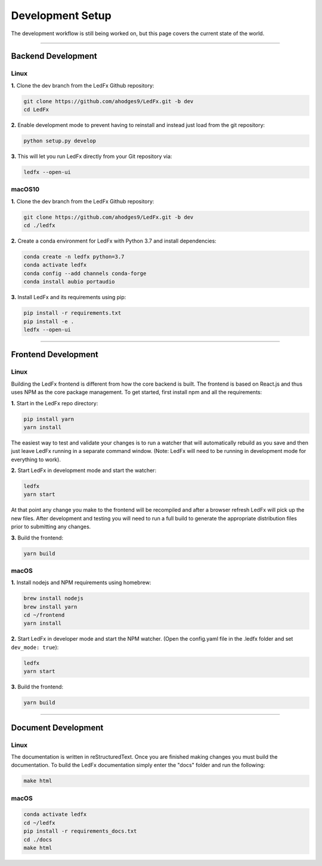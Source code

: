 =======================
   Development Setup
=======================

The development workflow is still being worked on, but this page covers the current state of the world.

------------------------------

-------------------------
   Backend Development
-------------------------

Linux
-----

**1.** Clone the dev branch from the LedFx Github repository:

.. code:: bash

    git clone https://github.com/ahodges9/LedFx.git -b dev
    cd LedFx

**2.** Enable development mode to prevent having to reinstall and instead just load from the git repository:

.. code:: bash

    python setup.py develop

**3.** This will let you run LedFx directly from your Git repository via:

.. code:: bash

    ledfx --open-ui

macOS10
-------

**1.** Clone the dev branch from the LedFx Github repository:

.. code:: bash

    git clone https://github.com/ahodges9/LedFx.git -b dev
    cd ./ledfx

**2.** Create a conda environment for LedFx with Python 3.7 and install dependencies:

.. code:: bash

    conda create -n ledfx python=3.7
    conda activate ledfx
    conda config --add channels conda-forge
    conda install aubio portaudio

**3.** Install LedFx and its requirements using pip:

.. code:: bash

    pip install -r requirements.txt
    pip install -e .
    ledfx --open-ui

------------------------------

--------------------------
   Frontend Development
--------------------------

Linux
-----

Building the LedFx frontend is different from how the core backend is built. The frontend is based on React.js and thus uses NPM as the core package management. To get started, first install npm and all the requirements:

**1.** Start in the LedFx repo directory:

.. code:: bash

    pip install yarn
    yarn install

The easiest way to test and validate your changes is to run a watcher that will automatically rebuild as you save and then just leave LedFx running in a separate command window. (Note: LedFx will need to be running in development mode for everything to work).

**2.** Start LedFx in development mode and start the watcher:

.. code:: bash

    ledfx
    yarn start

At that point any change you make to the frontend will be recompiled and after a browser refresh LedFx will pick up the new files. After development and testing you will need to run a full build to generate the appropriate distribution files prior to submitting any changes.

**3.** Build the frontend:

.. code:: bash

    yarn build

macOS
-----

**1.** Install nodejs and NPM requirements using homebrew:

.. code:: bash

    brew install nodejs
    brew install yarn
    cd ~/frontend
    yarn install

**2.** Start LedFx in developer mode and start the NPM watcher. (Open the config.yaml file in the .ledfx folder and set ``dev_mode: true``):

.. code:: bash

    ledfx
    yarn start

**3.** Build the frontend:

.. code:: bash

    yarn build

------------------------------

--------------------------
   Document Development
--------------------------

Linux
-----

The documentation is written in reStructuredText. Once you are finished making changes you must build the documentation. To build the LedFx documentation simply enter the "docs" folder and run the following:

.. code:: bash

    make html

macOS
-----

.. code:: bash

    conda activate ledfx
    cd ~/ledfx
    pip install -r requirements_docs.txt
    cd ./docs
    make html